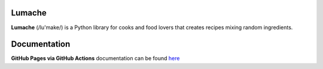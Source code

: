 Lumache
=======

**Lumache** (/lu'make/) is a Python library for cooks and food lovers that
creates recipes mixing random ingredients.

Documentation
=============

**GitHub Pages via GitHub Actions** documentation can be found `here <https://dakotaramos.github.io/sphinx_tutorial/>`_